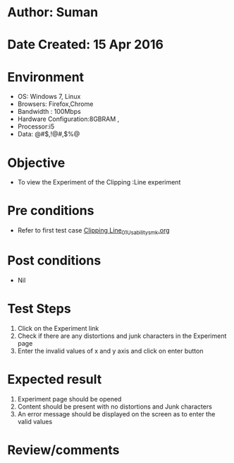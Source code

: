 * Author: Suman
* Date Created: 15 Apr 2016
* Environment
  - OS: Windows 7, Linux
  - Browsers: Firefox,Chrome
  - Bandwidth : 100Mbps
  - Hardware Configuration:8GBRAM , 
  - Processor:i5
  - Data: @#$,!@#,$%@

* Objective
  - To view the Experiment of the Clipping :Line experiment

* Pre conditions
  - Refer to first test case [[https://github.com/Virtual-Labs/computer-graphics-iiith/blob/master/test-cases/integration_test-cases/Clipping Line/Clipping Line_01_Usability_smk.org][Clipping Line_01_Usability_smk.org]]

* Post conditions
  - Nil
* Test Steps
  1. Click on the Experiment link 
  2. Check if there are any distortions and junk characters in the Experiment page  
  3. Enter the invalid values of x and y axis and click on enter button

* Expected result
  1. Experiment page should be opened
  2. Content should be present with no distortions and Junk characters
  3. An error message should be displayed on the screen as to enter the valid values

* Review/comments


